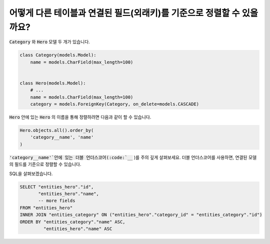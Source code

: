 어떻게 다른 테이블과 연결된 필드(외래키)를 기준으로 정렬할 수 있을까요?
========================================================================


:code:`Category` 와 :code:`Hero` 모델 두 개가 있습니다.

.. code-block:: python

    class Category(models.Model):
        name = models.CharField(max_length=100)


    class Hero(models.Model):
        # ...
        name = models.CharField(max_length=100)
        category = models.ForeignKey(Category, on_delete=models.CASCADE)

:code:`Hero` 안에 있는 :code:`Hero` 의 이름을 통해 정렬하려면 다음과 같이 할 수 있습니다.

.. code-block:: python

    Hero.objects.all().order_by(
        'category__name', 'name'
    )

:code:`'category__name'`안에 있는 더블 언더스코어(:code:`__` )를 주의 깊게 살펴보세요.
더블 언더스코어를 사용하면, 연결된 모델의 필드를 기준으로 정렬할 수 있습니다.

SQL을 살펴보겠습니다.

.. code-block:: sql

    SELECT "entities_hero"."id",
           "entities_hero"."name",
           -- more fields
    FROM "entities_hero"
    INNER JOIN "entities_category" ON ("entities_hero"."category_id" = "entities_category"."id")
    ORDER BY "entities_category"."name" ASC,
             "entities_hero"."name" ASC
